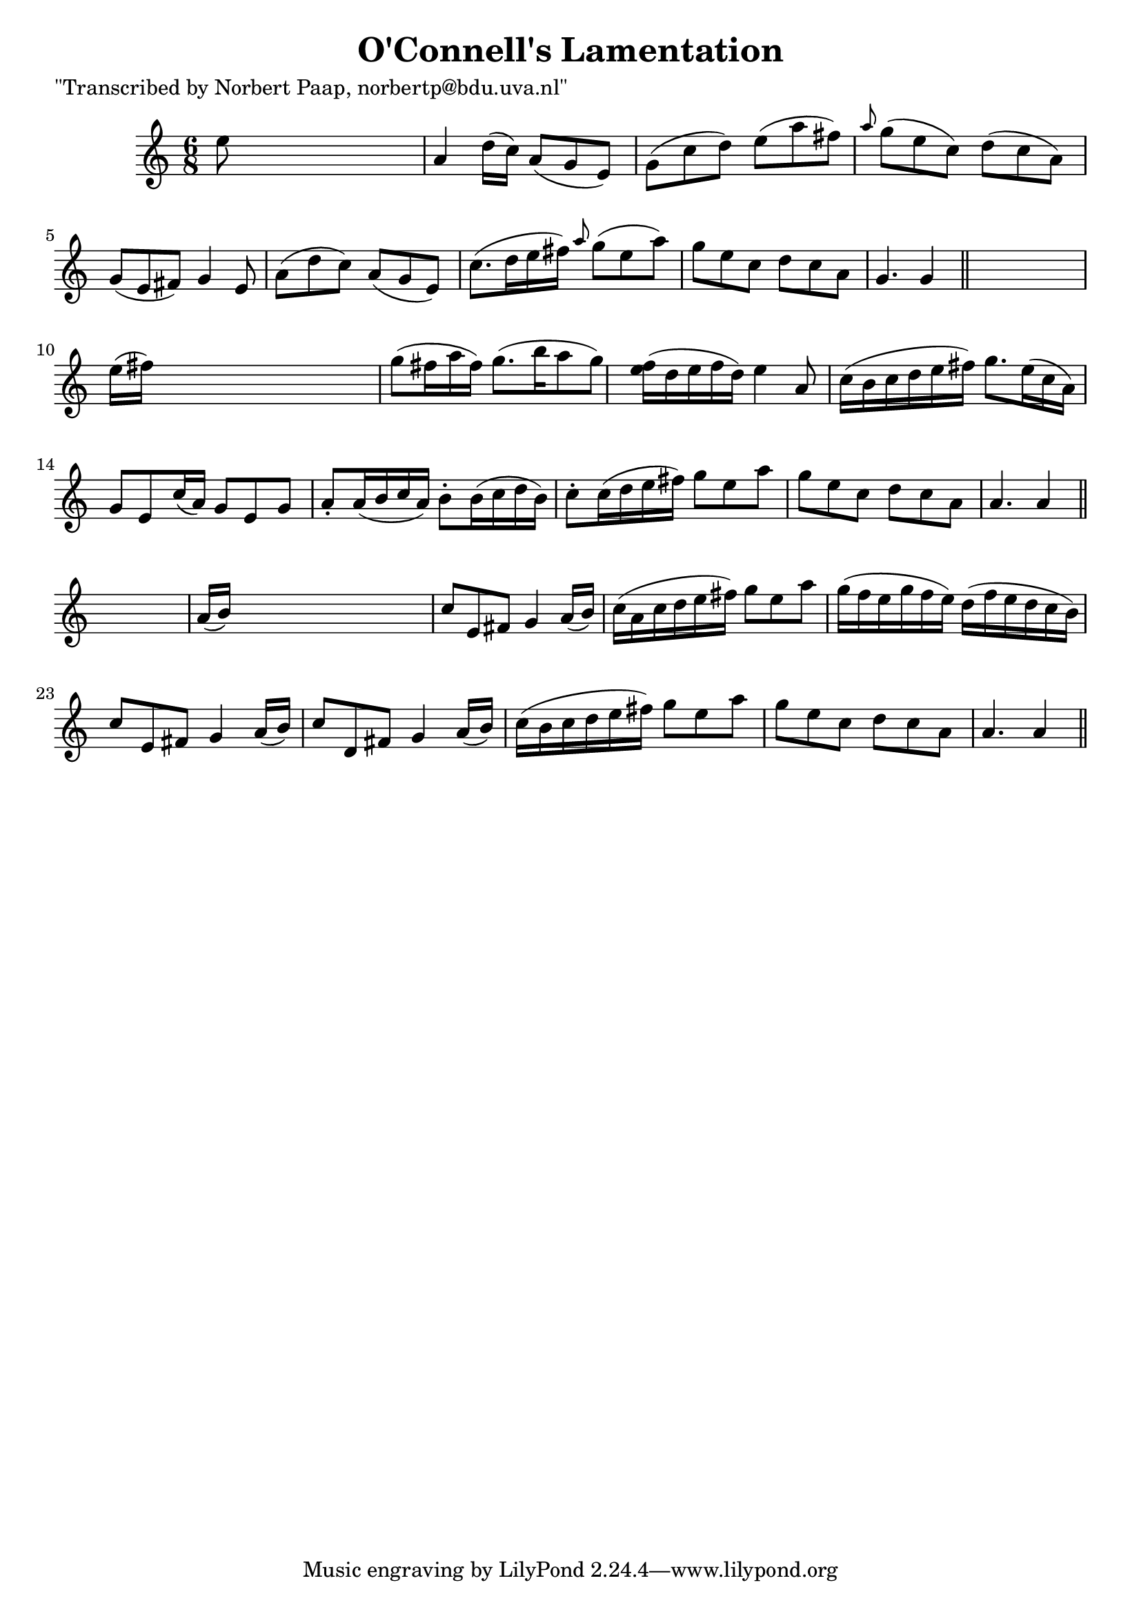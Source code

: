 
\version "2.16.2"
% automatically converted by musicxml2ly from xml/0028_np.xml

%% additional definitions required by the score:
\language "english"


\header {
    poet = "\"Transcribed by Norbert Paap, norbertp@bdu.uva.nl\""
    encoder = "abc2xml version 63"
    encodingdate = "2015-01-25"
    title = "O'Connell's Lamentation"
    }

\layout {
    \context { \Score
        autoBeaming = ##f
        }
    }
PartPOneVoiceOne =  \relative e'' {
    \key a \minor \time 6/8 e8 s8*5 | % 2
    a,4 d16 ( [ c16 ) ] a8 ( [ g8 e8 ) ] | % 3
    g8 ( [ c8 d8 ) ] e8 ( [ a8 fs8 ) ] | % 4
    \grace { a8 } g8 ( [ e8 c8 ) ] d8 ( [ c8 a8 ) ] | % 5
    g8 ( [ e8 fs8 ) ] g4 e8 | % 6
    a8 ( [ d8 c8 ) ] a8 ( [ g8 e8 ) ] | % 7
    c'8. ( [ d16 e16 fs16 ) ] \grace { a8 } g8 ( [ e8 a8 ) ] | % 8
    g8 [ e8 c8 ] d8 [ c8 a8 ] | % 9
    g4. g4 \bar "||"
    s8 | \barNumberCheck #10
    e'16 ( [ fs16 ) ] s8*5 | % 11
    g8 ( [ fs16 a16 fs16 ) ] g8. ( [ b16 a8 g8 ) ] | % 12
    <f e>16 ( [ d16 e16 f16 d16 ) ] e4 a,8 | % 13
    c16 ( [ b16 c16 d16 e16 fs16 ) ] g8. [ e16 ( c16 a16 ) ] | % 14
    g8 [ e8 c'16 ( a16 ) ] g8 [ e8 g8 ] | % 15
    a8 -. [ a16 ( b16 c16 a16 ) ] b8 -. [ b16 ( c16 d16 b16 ) ] | % 16
    c8 -. [ c16 ( d16 e16 fs16 ) ] g8 [ e8 a8 ] | % 17
    g8 [ e8 c8 ] d8 [ c8 a8 ] | % 18
    a4. a4 \bar "||"
    s8 | % 19
    a16 ( [ b16 ) ] s8*5 | \barNumberCheck #20
    c8 [ e,8 fs8 ] g4 a16 ( [ b16 ) ] | % 21
    c16 ( [ a16 c16 d16 e16 fs16 ) ] g8 [ e8 a8 ] | % 22
    g16 ( [ f16 e16 g16 f16 e16 ) ] d16 ( [ f16 e16 d16 c16 b16 ) ] | % 23
    c8 [ e,8 fs8 ] g4 a16 ( [ b16 ) ] | % 24
    c8 [ d,8 fs8 ] g4 a16 ( [ b16 ) ] | % 25
    c16 ( [ b16 c16 d16 e16 fs16 ) ] g8 [ e8 a8 ] | % 26
    g8 [ e8 c8 ] d8 [ c8 a8 ] | % 27
    a4. a4 \bar "||"
    }


% The score definition
\score {
    <<
        \new Staff <<
            \context Staff << 
                \context Voice = "PartPOneVoiceOne" { \PartPOneVoiceOne }
                >>
            >>
        
        >>
    \layout {}
    % To create MIDI output, uncomment the following line:
    %  \midi {}
    }

